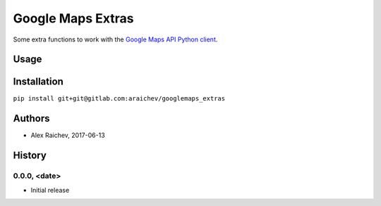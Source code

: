 Google Maps Extras
********************

Some extra functions to work with the `Google Maps API Python client <https://github.com/googlemaps/google-maps-services-python>`_.


Usage
======


Installation
=============
``pip install git+git@gitlab.com:araichev/googlemaps_extras``


Authors
========
- Alex Raichev, 2017-06-13


History
========

0.0.0, <date>
------------------------------
- Initial release